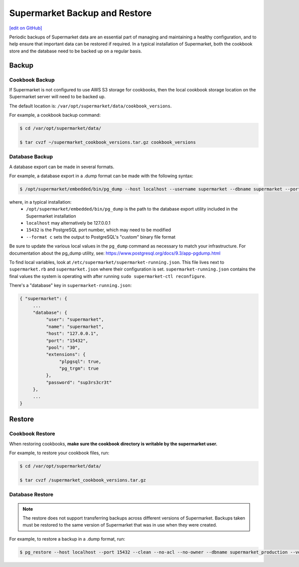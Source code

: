 =====================================================
Supermarket Backup and Restore
=====================================================
`[edit on GitHub] <https://github.com/chef/chef-web-docs/blob/master/chef_master/source/supermarket_backup_restore.rst>`__

Periodic backups of Supermarket data are an essential part of managing and maintaining a healthy configuration, and to help ensure that important data can be restored if required. In a typical installation of Supermarket, both the cookbook store and the database need to be backed up on a regular basis.


Backup
=====================================================

Cookbook Backup
-----------------------------------------------------

If Supermarket is not configured to use AWS S3 storage for cookbooks, then the local cookbook storage location on the Supermarket server will need to be backed up. 

The default location is: ``/var/opt/supermarket/data/cookbook_versions``.

For example, a cookbook backup command:

.. code-block:: bash

      $ cd /var/opt/supermarket/data/ 
      $ tar cvzf ~/supermarket_cookbook_versions.tar.gz cookbook_versions


Database Backup
-----------------------------------------------------

A database export can be made in several formats. 

For example, a database export in a .dump format can be made with the following syntax:

.. code-block:: bash

      $ /opt/supermarket/embedded/bin/pg_dump --host localhost --username supermarket --dbname supermarket --port 15432 --format c --blobs --verbose --file ~/supermarket_database_backup.dump


where, in a typical installation:
  * ``/opt/supermarket/embedded/bin/pg_dump`` is the path to the database export utility included in the Supermarket installation
  * ``localhost`` may alternatively be 127.0.0.1 
  * ``15432`` is the PostgreSQL port number, which may need to be modified
  * ``--format c`` sets the output to PostgreSQL's "custom" binary file format

Be sure to update the various local values in the ``pg_dump`` command as necessary to match your infrastructure. For documentation about the pg_dump utility, see: https://www.postgresql.org/docs/9.3/app-pgdump.html

To find local variables, look at ``/etc/supermarket/supermarket-running.json``. This file lives next to ``supermarket.rb`` and ``supermarket.json`` where their configuration is set. ``supermarket-running.json`` contains the final values the system is operating with after running ``sudo supermarket-ctl reconfigure``.

There's a "database" key in ``supermarket-running.json``:

.. code-block:: javascript

      { "supermarket": {
           ...
           "database": {
                "user": "supermarket",
                "name": "supermarket",
                "host": "127.0.0.1",
                "port": "15432",
                "pool": "30",
                "extensions": {
                     "plpgsql": true,
                     "pg_trgm": true
                },
                "password": "sup3rs3cr3t"
           },
           ...
      }

Restore
=====================================================

Cookbook Restore
-----------------------------------------------------

When restoring cookbooks, **make sure the cookbook directory is writable by the supermarket user.**

For example, to restore your cookbook files, run:

.. code-block:: bash

      $ cd /var/opt/supermarket/data/ 
      $ tar cvzf /supermarket_cookbook_versions.tar.gz


Database Restore
-----------------------------------------------------

.. note::

    The restore does not support transferring backups across different versions of Supermarket. Backups taken must be restored to the same version of Supermarket that was in use when they were created.

For example, to restore a backup in a .dump format, run: 

.. code-block:: bash

      $ pg_restore --host localhost --port 15432 --clean --no-acl --no-owner --dbname supermarket_production --verbose supermarket_database_backup.dump


